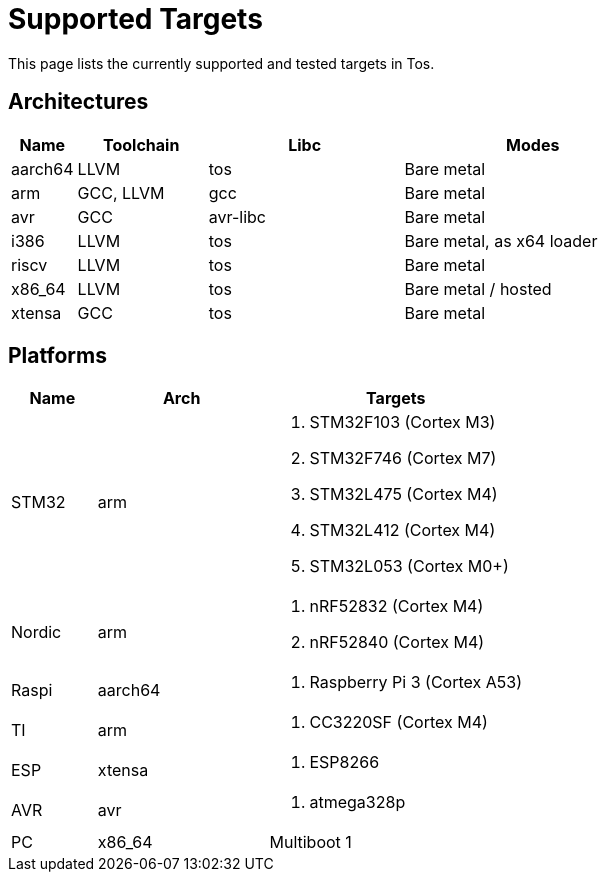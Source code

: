 = Supported Targets

This page lists the currently supported and tested targets in Tos.

== Architectures

[cols="1,2,3,4"]
|===
|Name |Toolchain |Libc |Modes

|aarch64
|LLVM
|tos
|Bare metal

|arm
|GCC, LLVM
|gcc
|Bare metal

|avr
|GCC
|avr-libc
|Bare metal

|i386
|LLVM
|tos
|Bare metal, as x64 loader

|riscv
|LLVM
|tos
|Bare metal

|x86_64
|LLVM
|tos
|Bare metal / hosted

|xtensa
|GCC
|tos
|Bare metal
|===

== Platforms

[cols="1,2,3a"]
|===
|Name |Arch | Targets

|STM32
|arm
|. STM32F103   (Cortex M3)
. STM32F746   (Cortex M7)
. STM32L475   (Cortex M4)
. STM32L412   (Cortex M4)
. STM32L053   (Cortex M0+)

|Nordic
|arm
|. nRF52832    (Cortex M4)
. nRF52840    (Cortex M4)

|Raspi
|aarch64
|. Raspberry Pi 3 (Cortex A53)

|TI
|arm
|. CC3220SF (Cortex M4)

|ESP
|xtensa
|. ESP8266

|AVR
|avr
|. atmega328p

|PC
|x86_64
|Multiboot 1
|===
